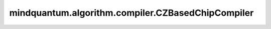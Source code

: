 mindquantum.algorithm.compiler.CZBasedChipCompiler
==================================================

.. py:class:: mindquantum.algorithm.compiler.CZBasedChipCompiler(log_level)

    适用于支持 `cz` 量子门的量子芯片的编译规则

    参数：
        - **log_level** (int) - log信息展示级别。可以为 ``0`` 、 ``1`` 或者 ``2`` 。关于log级别的更多信息，请参考 :class:`~.algorithm.compiler.BasicCompilerRule` 。
